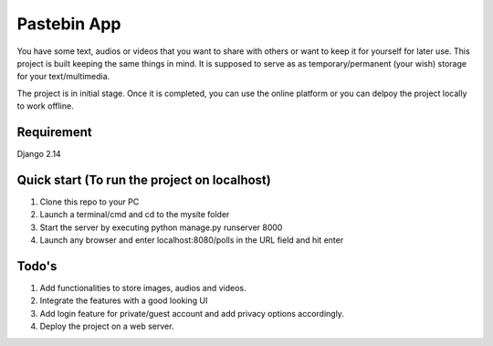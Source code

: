 ============
Pastebin App
============
You have some text, audios or videos that you want to share with others or want to
keep it for yourself for later use. This project is built keeping the same things in
mind. It is supposed to serve as as temporary/permanent (your wish) storage for 
your text/multimedia.

The project is in initial stage. Once it is completed, you can use the online platform
or you can delpoy the project locally to work offline. 


Requirement
-----------
Django 2.14


Quick start (To run the project on localhost)
---------------------------------------------
1. Clone this repo to your PC
2. Launch a terminal/cmd and cd to the mysite folder
3. Start the server by executing
   python manage.py runserver 8000
4. Launch any browser and enter 
   localhost:8080/polls
   in the URL field and hit enter
   
   
Todo's
------

1. Add functionalities to store images, audios and videos.

2. Integrate the features with a good looking UI

3. Add login feature for private/guest account and add privacy options accordingly.

4. Deploy the project on a web server.
